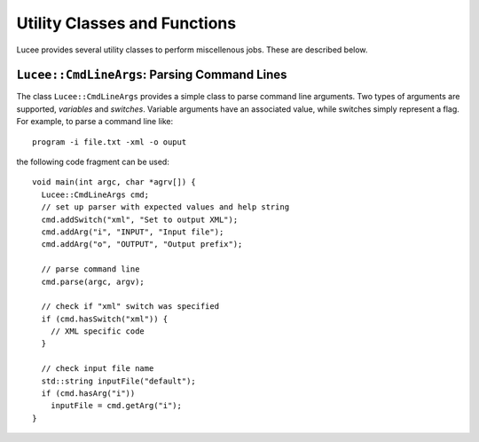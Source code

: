 Utility Classes and Functions
-----------------------------

Lucee provides several utility classes to perform miscellenous
jobs. These are described below.

``Lucee::CmdLineArgs``: Parsing Command Lines
+++++++++++++++++++++++++++++++++++++++++++++

The class ``Lucee::CmdLineArgs`` provides a simple class to parse
command line arguments. Two types of arguments are supported,
*variables* and *switches*. Variable arguments have an associated
value, while switches simply represent a flag. For example, to parse a
command line like::

  program -i file.txt -xml -o ouput

the following code fragment can be used::

  void main(int argc, char *agrv[]) {
    Lucee::CmdLineArgs cmd;
    // set up parser with expected values and help string
    cmd.addSwitch("xml", "Set to output XML");
    cmd.addArg("i", "INPUT", "Input file");
    cmd.addArg("o", "OUTPUT", "Output prefix");

    // parse command line
    cmd.parse(argc, argv);

    // check if "xml" switch was specified
    if (cmd.hasSwitch("xml")) {
      // XML specific code
    }
 
    // check input file name
    std::string inputFile("default");
    if (cmd.hasArg("i")) 
      inputFile = cmd.getArg("i");
  }

  
  
